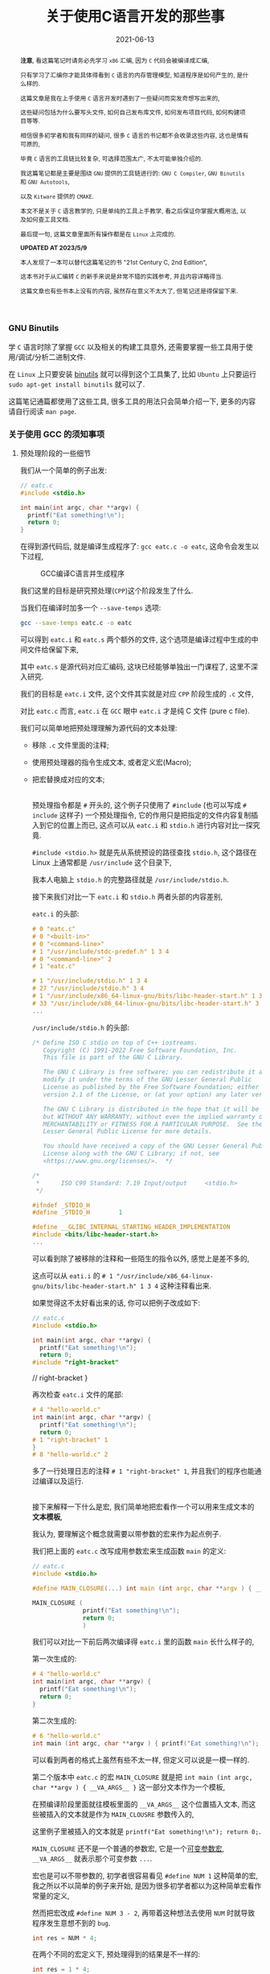#+title: 关于使用C语言开发的那些事
#+date: 2021-06-13
#+index: 关于使用C语言开发的那些事
#+tags: C
#+begin_abstract
*注意*, 看这篇笔记时请务必先学习 =x86= 汇编, 因为 =C= 代码会被编译成汇编,

只有学习了汇编你才能具体得看到 =C= 语言的内存管理模型, 知道程序是如何产生的, 是什么样的.

这篇文章是我在上手使用 =C= 语言开发时遇到了一些疑问而突发奇想写出来的,

这些疑问包括为什么要写头文件, 如何自己发布库文件, 如何发布项目代码, 如何构建项目等等.

相信很多初学者和我有同样的疑问, 很多 =C= 语言的书记都不会收录这些内容, 这也是情有可原的,

毕竟 =C= 语言的工具链比较复杂, 可选择范围太广, 不太可能单独介绍的.

我这篇笔记都是主要是围绕 =GNU= 提供的工具链进行的: =GNU C Compiler=, =GNU Binutils= 和 =GNU Autotools=,

以及 =Kitware= 提供的 =CMAKE=.

本文不是关于 =C= 语言教学的, 只是单纯的工具上手教学, 看之后保证你掌握大概用法, 以及如何查工具文档.

最后提一句, 这篇文章里面所有操作都是在 =Linux= 上完成的.

*UPDATED AT 2023/5/9*

本人发现了一本可以替代这篇笔记的书 "21st Century C, 2nd Edition",

这本书对于从汇编转 =C= 的新手来说是非常不错的实践参考, 并且内容详略得当.

这篇文章也有些书本上没有的内容, 虽然存在意义不太大了, 但笔记还是得保留下来.
#+end_abstract

*** GNU Binutils

学 =C= 语言时除了掌握 =GCC= 以及相关的构建工具意外, 还需要掌握一些工具用于使用/调试/分析二进制文件.

在 =Linux= 上只要安装 [[https://www.gnu.org/software/binutils/][binutils]] 就可以得到这个工具集了, 比如 =Ubuntu= 上只要运行 =sudo apt-get install binutils= 就可以了.

这篇笔记通篇都使用了这些工具, 很多工具的用法只会简单介绍一下, 更多的内容请自行阅读 =man page=.


*** 关于使用 GCC 的须知事项

**** 预处理阶段的一些细节

我们从一个简单的例子出发:

#+BEGIN_SRC c
  // eatc.c
  #include <stdio.h>

  int main(int argc, char **argv) {
    printf("Eat something!\n");
    return 0;
  }
#+END_SRC

在得到源代码后, 就是编译生成程序了: =gcc eatc.c -o eatc=, 这命令会发生以下过程,

#+CAPTION: GCC编译C语言并生成程序
[[../../../files/how-gcc-builds-linux-executables.png]]

我们这里的目标是研究预处理(=CPP=)这个阶段发生了什么.

当我们在编译时加多一个 =--save-temps= 选项:

#+BEGIN_SRC sh
  gcc --save-temps eatc.c -o eatc
#+END_SRC

可以得到 =eatc.i= 和 =eatc.s= 两个额外的文件, 这个选项是编译过程中生成的中间文件给保留下来,

其中 =eatc.s= 是源代码对应汇编码, 这块已经能够单独出一门课程了, 这里不深入研究.

我们的目标是 =eatc.i= 文件, 这个文件其实就是对应 =CPP= 阶段生成的 =.c= 文件,

对比 =eatc.c= 而言, =eatc.i= 在 =GCC= 眼中 =eatc.i= 才是纯 C 文件 (pure c file).

我们可以简单地把预处理理解为源代码的文本处理:

- 移除 =.c= 文件里面的注释;
- 使用预处理器的指令生成文本, 或者定义宏(Macro);
- 把宏替换成对应的文本;

  \\

  预处理指令都是 =#= 开头的, 这个例子只使用了 =#include= (也可以写成 =# include= 这样子) 一个预处理指令, 它的作用只是把指定的文件内容复制插入到它的位置上而已, 这点可以从 =eatc.i= 和 =stdio.h= 进行内容对比一探究竟.

  =#include <stdio.h>= 就是先从系统预设的路径查找 =stdio.h=, 这个路径在 Linux 上通常都是 =/usr/include= 这个目录下,

  我本人电脑上 =stdio.h= 的完整路径就是 =/usr/include/stdio.h=.

  接下来我们对比一下 =eatc.i= 和 =stdio.h= 两者头部的内容差别,

  =eatc.i= 的头部:

  #+BEGIN_SRC c
    # 0 "eatc.c"
    # 0 "<built-in>"
    # 0 "<command-line>"
    # 1 "/usr/include/stdc-predef.h" 1 3 4
    # 0 "<command-line>" 2
    # 1 "eatc.c"

    # 1 "/usr/include/stdio.h" 1 3 4
    # 27 "/usr/include/stdio.h" 3 4
    # 1 "/usr/include/x86_64-linux-gnu/bits/libc-header-start.h" 1 3 4
    # 33 "/usr/include/x86_64-linux-gnu/bits/libc-header-start.h" 3 4
    ...
  #+END_SRC

  =/usr/include/stdio.h= 的头部:

  #+BEGIN_SRC c
    /* Define ISO C stdio on top of C++ iostreams.
       Copyright (C) 1991-2022 Free Software Foundation, Inc.
       This file is part of the GNU C Library.

       The GNU C Library is free software; you can redistribute it and/or
       modify it under the terms of the GNU Lesser General Public
       License as published by the Free Software Foundation; either
       version 2.1 of the License, or (at your option) any later version.

       The GNU C Library is distributed in the hope that it will be useful,
       but WITHOUT ANY WARRANTY; without even the implied warranty of
       MERCHANTABILITY or FITNESS FOR A PARTICULAR PURPOSE.  See the GNU
       Lesser General Public License for more details.

       You should have received a copy of the GNU Lesser General Public
       License along with the GNU C Library; if not, see
       <https://www.gnu.org/licenses/>.  */

    /*
     ,*      ISO C99 Standard: 7.19 Input/output     <stdio.h>
     ,*/

    #ifndef _STDIO_H
    #define _STDIO_H        1

    #define __GLIBC_INTERNAL_STARTING_HEADER_IMPLEMENTATION
    #include <bits/libc-header-start.h>
    ...
  #+END_SRC

  可以看到除了被移除的注释和一些陌生的指令以外, 感觉上是差不多的,

  这点可以从 =eati.i= 的 =# 1 "/usr/include/x86_64-linux-gnu/bits/libc-header-start.h" 1 3 4= 这种注释看出来.

  如果觉得这不太好看出来的话, 你可以把例子改成如下:

  #+BEGIN_SRC c
    // eatc.c
    #include <stdio.h>

    int main(int argc, char **argv) {
      printf("Eat something!\n");
      return 0;
    #include "right-bracket"
  #+END_SRC

  #+BEGIN_EXAMPLE c
  // right-bracket
  }
  #+END_EXAMPLE

  再次检查 =eatc.i= 文件的尾部:

  #+BEGIN_SRC c
    # 4 "hello-world.c"
    int main(int argc, char **argv) {
      printf("Eat something!\n");
      return 0;
    # 1 "right-bracket" 1
    }
    # 8 "hello-world.c" 2
  #+END_SRC

  多了一行处理日志的注释 =# 1 "right-bracket" 1=, 并且我们的程序也能通过编译以及运行.

  \\

  接下来解释一下什么是宏, 我们简单地把宏看作一个可以用来生成文本的 *文本模板*,

  我认为, 要理解这个概念就需要以带参数的宏来作为起点例子.

  我们把上面的 =eatc.c= 改写成用参数宏来生成函数 =main= 的定义:

  #+BEGIN_SRC c
    // eatc.c
    #include <stdio.h>

    #define MAIN_CLOSURE(...) int main (int argc, char **argv ) { __VA_ARGS__ }

    MAIN_CLOSURE (
                  printf("Eat something!\n");
                  return 0;
                  )
  #+END_SRC

  我们可以对比一下前后两次编译得 =eatc.i= 里的函数 =main= 长什么样子的,

  第一次生成的:

  #+BEGIN_SRC c
    # 4 "hello-world.c"
    int main(int argc, char **argv) {
      printf("Eat something!\n");
      return 0;
    }
  #+END_SRC

  第二次生成的:

  #+BEGIN_SRC c
    # 6 "hello-world.c"
    int main (int argc, char **argv ) { printf("Eat something!\n"); return 0; }
  #+END_SRC

  可以看到两者的格式上虽然有些不太一样, 但定义可以说是一模一样的.

  第二个版本中 =eatc.c= 的宏 =MAIN_CLOSURE= 就是把 =int main (int argc, char **argv ) { __VA_ARGS__ }= 这一部分文本作为一个模板,

  在预编译阶段里面就往模板里面的 =__VA_ARGS__= 这个位置插入文本, 而这些被插入的文本就是作为 =MAIN_CLOUSRE= 参数传入的,

  这里例子里被插入的文本就是 =printf("Eat something!\n"); return 0;=.

  =MAIN_CLOSURE= 还不是一个普通的参数宏, 它是一个[[https://gcc.gnu.org/onlinedocs/cpp/Variadic-Macros.html][可变参数宏]], =__VA_ARGS__= 就表示那个可变参数 =...=.

  宏也是可以不带参数的, 初学者很容易看见 =#define NUM 1= 这种简单的宏, 我之所以不以简单的例子来开始, 是因为很多初学者都以为这种简单宏看作常量的定义,

  然而把宏改成 =#define NUM 3 - 2=, 再带着这种想法去使用 =NUM= 时就导致程序发生意想不到的 =bug=.

  #+BEGIN_SRC c
    int res = NUM * 4;
  #+END_SRC

  在两个不同的宏定义下, 预处理得到的结果是不一样的:

  #+BEGIN_SRC c
    int res = 1 * 4;
  #+END_SRC

  #+BEGIN_SRC c
    int res = 3 - 2 * 4;
  #+END_SRC

  导致结果不一样的原因正是是初学者都以为宏是普通的变量定义, 而不是文本生成.

  不过哪怕一开始强调是文本生成, 初学者也不一定能理解, 因此先解释清楚文本生成是什么一个概念才是最重要的,

  而本人认为解释这一概念最应该先找一个能够区分得了变量定义和文本生成两者差别的例子, 那么带参数的宏不就最能体现吗?

  至于那些说函数和带参数的宏也很像的人, 我想说的是, 难道函数能够做到像 =MAIN_CLOSURE= 玩弄源代码那种事情吗?

  还需要声明一点的是, 预处理器本身体不属于 C 语言的定义里头的, 它是属于编译器, 因此你用别的编译器是, 所支持的预处指令/宏定义都是不同的,

  详情参考 [[https://gcc.gnu.org/onlinedocs/cpp/index.html#Top][GCC的 CPP 文档]].

  最后再注意的一点是, 定义宏时需要严格遵守格式: =#define SIMPLE_MACRO_NAME text= 或 =#define ARG_MACRO_NAME(arg1, arg2, ...) text= 这种格式,

  因为宏本身就是一个文本模板, =SIMPLE_MACRO_NAME= 和 =text= 之间要用一个空格隔开, 多余的空格算到 =text= 里面,

  而带参数的宏 =ARG_MACRO_NAME= 和它后面的参数列表之间是不能有空格的, 否者就是 =SIMPLE_MACRO_NAME= 那种情况了;

  此外, =text= 是只能占一行的, 如果你觉得一行不好写实在要换行, 可以告诉编译器: "我现在手动换行, 你后面要把它拼成一行",

  我以改写前面的 =MAIN_CLOSURE= 作为例子:

  #+BEGIN_SRC c
    #define MAIN_CLOSURE(...) int main (int argc, char **argv ) {   \
        __VA_ARGS__                                                 \
          }
  #+END_SRC


***** 宏定义时的一些惯例

- =do {} while(0)= 定义: https://stackoverflow.com/a/2687595

- =((void)0)= 占位符: https://stackoverflow.com/a/2198975

- 宏的相关资料

  https://gcc.gnu.org/onlinedocs/cpp/Macros.html

  https://github.com/cpredef/predef/tree/master

**** 头文件以及库文件的一些细节

通常情况下, 头文件(=.h=)的内容都是一些宏/变量的定义以及变量/函数的声明(declarations),

=.c= 文件用来存放对应头文件里变量/函数对应的实现(implementation), 或者说定义(definitions).

事实上你完全把整个项目的源代码可以在一个文本文件里面, 声明和定义可以不分开, 都能够编译出一个能运行的程序.

在 =GCC= 眼中, 源码文件的 =.h= 和 =.c= 后缀都是没有意义上不同的, 它不会知道 =.h= 就是主要用于提供声明, =.c= 提供定义.

那么为什么开发人员需要这种区分呢? 这就要从一个最简单且完整的 =C= 程序说起:

#+BEGIN_SRC c
  // simple-c.c
  // 定义函数
  int func ( int a, int b ) {
    return a + b;
  }

  // 程序入口
  int main( int argc, char **argv ) {
    func( 1, 2 ); // 使用定义的函数
    return 0;
  }
#+END_SRC

或者是:

#+BEGIN_SRC c
  // simple-c.c
  // 程序入口
  int main( int argc, char **argv ) {
    func( 1, 2 ); // 使用定义的函数
    return 0;
  }

  // 定义函数
  int func ( int a, int b ) {
    return a + b;
  }
#+END_SRC

这两者实际上都能编译通过并运行程序, 学过其它语言的人可能觉得这没什么问题, 但是对于编译器则不一定了,

本人用的是 =GCC 11.2.0= 默认的 C 标准 =ISO C17=, 在编译时, 后者比起前者会多出一个警告:

#+BEGIN_SRC sh
  simple-c.c: In function ‘main’:
  simple-c.c:4:3: warning: implicit declaration of function ‘func’ [-Wimplicit-function-declaration]
  4 |   func(1, 2);
            |   ^~~~
#+END_SRC

这是因为 =GCC= 是逐行编译导致的, 它每处理一条句时都会对遇到里面的变量/函数名字查找到其对应的信息,

检测这个变量是什么类型, 这个函数接收什么样的参数以及返回什么样的值, 编译器需要根据这些信息估算要使用的内存空间以及评估你的程序是否存在什么问题.

但是在第二种的情况下编译时, =GCC= 是先编译 =main=, 在 =main= 里面找 =func= 的定义, 这个时候编译器还不清楚 =func= 长什么样,

于是它只能根据上下文"猜"出 =func= 的样子.

解决这个警告很简单:

#+BEGIN_SRC c
  // simple-c.c
  // 在调用func前为其进行声明
  int func( int, int );

  // 程序入口
  int main( int argc, char **argv ) {
    func( 1, 2 ); // 使用定义的函数
    return 0;
  }

  // 定义函数
  int func ( int a, int b ) {
    return a + b;
  }
#+END_SRC

我们姑且先把这一次的版本叫做最终版吧, 第一个版本叫做初版.

可以看到最终版里面的声明只提供函数的名字, 其参数类型以及返回值, 这些信息是必须的, 后续的定义需要和这些关键信息要保持一致;

而参数名则是可选信息, 即便是写了, 也不需要和定义里头的参数名一样, 但为了代码可读性还是建议写上.

我们可以反过来只提供声明不提供定义, 看看编译会发生什么?

这里以最终版为例, 把 =func= 注释掉后会得到一个链接器报的错误:

#+BEGIN_SRC sh
  /usr/bin/ld: /tmp/ccxdFKZ5.o: in function `main':
  simple-c.c:(.text+0x1e): undefined reference to `func'
  collect2: error: ld returned 1 exit status
#+END_SRC

在 =C= 语言里面, 如果声明前面没有加任何 =extern= 和 =static= 关键字, 就默认 =extern= 关键字,

=extern= 就是告诉编译器模块引用的定义可能由别的模块提供;

=static= 关键字则告诉编译器模块内的定义不能被其它模块引用.

由于声明默认是 =extern= 关键字, 因此, =extern= 的一般是用来暗示引用其它模块中的定义, 没有实质作用.

回到例子中, 当不在源代码里面提供 =func= 的定义时, 编译器就会认为 =func= 的定义会在别的地方,

等编译完了就交给链接器在链接时去找 =func= 的定义, 由于没有找到对应的定义, 于似乎它报错了.

解决这个问题除了把注释解除掉外, 还可以在使用 =GCC= 编译时让它链接到一个提供定义的二进制文件, 这种提供定义的二进制文件就是人们口中的库.

库分动态链接库(dynamic link library/shared link library)和静态链接库(static link library),

在 =Linux= 上静态链接库的后缀是 =.a(rchive)=, 动态链接库的后缀是 =.s(hared)o(bject)=.

链接动态链接库的叫做动态链接, 而把多个二进制文件链接为一体的链接方式就叫静态链接, 静态链接不一定非得使用静态库的,

动态链接得到的程序会在运行前寻找动态库并且加载, 如果找不到动态库就运行不起来;

静态链接得到的程序本身就是完整的, 因此是可以直接运行的, 然而静态链接生成的程序本体比动态链接的要大.

我们基于前面最终版的代码拆分一下用于后续演示两种链接:

#+BEGIN_SRC c
  // simple-c.c
  extern int func( int, int );

  int main(int argc, char **argv) {
    func(1, 2);
    return 0;
  }
#+END_SRC

#+BEGIN_SRC c
  // simple-c-func.c
  int func ( int a, int b ) {
    return a + b;
  }
#+END_SRC

*静态链接* 有两种方法:

- *静态链接-1*

  #+BEGIN_SRC sh
    gcc -o simple-c simple-c.c simple-c-func.c
  #+END_SRC

  这种方法会把中间生成若干个 =.o= 的目标文件, 然后链接器再它们链接起来得到一个程序, 这个过程其实并未使用到静态库.

  这条命令等价于以下:

  #+BEGIN_SRC sh
    gcc -c simple-c-func.c
    gcc -c simple-c.c
    gcc -o simple-c simple-c.o simple-c-func.o
  #+END_SRC

- *静态链接-2*

  #+BEGIN_SRC sh
    gcc -c -o simple-c-func.o simple-c-fun.c
    ar rcs libsimple-c-func.a simple-c-func.o
    gcc -o simple-c simple-c.c -lsimple-c-func -L.
  #+END_SRC

  这里的 =-lsimple-c-func= 就是让 =simple-c= 和 =simple-c-func.a= 进行链接,

  =GCC= 的 =-l= 选项就是用来指定要链接的链接库名; =-L= 指定在哪个路径下找链接库, 如果库在系统默认位置上, 那么不需要该选项指定.

  \\

  *动态链接* 如下:

  #+BEGIN_SRC sh
    gcc -shared simple-c-func.c -o libsimple-c-func.so
    gcc -o simple-c simple-c.c -lsimple-c-func -L. -Xlinker -rpath -Xlinker .
  #+END_SRC

  需要注意这里用上了 =GCC= 的 =-Xlinker= 选项来给 =ld= 传入 =-rpath .=,

  由于编译得到的程序的文件格式是 =ELF=, 并且我们这个库并非在系统搜索的路径里面,

  因此我们需要告诉 =ld= 该链接生成的程序在 *运行时* 需要从自身当前位置查找 =libsimple-c-func.so=,

  如果 =libsimple-c-func.so= 是位于 =ld= 默认的库查找路径上, 那么最后的编译命令可以写成:

  #+BEGIN_SRC sh
    gcc -shared simple-c-func.c -o libsimple-c-func.so
    gcc -o simple-c simple-c.c -lsimple-c-func
  #+END_SRC

  \\

  这里有一个地方值得思考一下, 动态和静态两种链接除了生成库的方式不同以外, 在生成编译程序的命令上都是一样的,

  如果 =ld= 默认的库查找路径上同时存在一个库的动静态两个版本的库, =ld= 又是如何选择的呢?

  在 =GCC man page= 里面可以看到 =-l= 选项说明里面有这么一段描述:

  #+BEGIN_QUOTE
  Static libraries are archives of object files, and have file names like liblibrary.a.
  Some targets also support shared libraries, which typically have names like liblibrary.so.
  If both static and shared libraries are found, the linker gives preference to linking with the shared library unless the -static option is used.
  #+END_QUOTE

  可以看到默认情况下是默认链接动态库, 而这个 =-l= 选项是直接传给链接器的, 所以链接器也是这么处理的.

  =GCC= 启动时会调用一个名叫 [[https://gcc.gnu.org/onlinedocs/gccint/Collect2.html][collect2]] 功能, 这个功能调用 =ld= 来生成一张符号表用于查找定义以及进行链接, 它就是一个链接器的封装.

  可以在编译时给 =GCC= 添加一个 =-v= 选项来看看 =GCC= 给 =ld= 传了什么参数, =collect2= 接受的参数就是 =ld= 的参数.

  \\

  还有另外一个地方值得思考, 现在我们的 =simple-c-func= 已经是一个库了, 也就是说可以用在其它程序的源代码上了.

  但这有一个问题, 每次用到别的程序上时, 我们都要在调用了函数 =func= 的源代码里写上 =int func(int, int);= 这么一句,

  万一 =simple-c-func= 提供了不止 =func= 一个函数呢, 岂不是要写很多个声明吗?

  这就是头文件存在的意义了: 把所有对应定义的声明写到一个头文件里, 在调用这些定义之前先 =#include= 该头文件.

  我们都知道 =#include= 本质上就是复制文本, 所以 =#include= 头文件这操作很好理解.

  因此, 上面的最终版代码可以拆开成三份来发布:

  #+BEGIN_SRC c
    // simple-c.c
    #include "simple-c-func.h"

    int main(int argc, char **argv) {
      func(1, 2);
      return 0;
    }
  #+END_SRC

  #+BEGIN_SRC c
    // simple-c-func.h
    #ifndef SIMPLE_C_FUNC_H
    #define SIMPLE_C_FUNC_H
    int func( int, int );
    #endif
  #+END_SRC

  #+BEGIN_SRC c
    // simple-c-func.c
    int func ( int a, int b ) {
      return a + b;
    }
  #+END_SRC

  然而只发布源代码的话, 拿到代码的人就不太方便使用了, 一般要提供构建工具的配置文件,构建脚本以及构建说明,

  其中构建说明会描述项目依赖哪些第三方库以及构建步骤, 置文件和脚本通常都是和构建工具配合使用.

  接下来会介绍构建方式, 但在讨论这个话题之前, 我们先回顾一下上个例子 =eatc=, 它调用了 =printf= 函数,

  从代码上看, 它貌似是来源于 =stdio= 库的, 并且链接时是从系统路径上查找库的, 如果是这么想的话就不太对了.

  你没办法在系统路径上找到 =libstdio.a= 或者 =libstdio.so= 的文件, 你可以 =ldd= 命令看一个可执行程序或者动态链接库链接了哪些动态链接库,

  我们对 =ldd eatc= 之后可以看到以下内容:

  #+BEGIN_SRC sh
    linux-vdso.so.1 (0x00007fff5cba3000)
    libc.so.6 => /lib/x86_64-linux-gnu/libc.so.6 (0x00007f2fcd67b000)
    /lib64/ld-linux-x86-64.so.2 (0x00007f2fcd8c3000)
  #+END_SRC

  这里引用了一个叫做 =libc.so.6= 的动态链接库, 而 =printf= 的实现就是它提供的, =libc= 就是 =C= 库, 而这个 =C= 库是由 [[https://www.gnu.org/software/libc/manual/html_mono/libc.html][GNU实现的]],

  我们可以使用 =nm= 来查看它的符号表:

  #+BEGIN_SRC sh
    nm -Dg /lib/x86_64-linux-gnu/libc.so.6
  #+END_SRC

  你可以在里面找到 =printf= 的符号信息:

  #+BEGIN_SRC sh
    ...
    0000000000060770 T printf@@GLIBC_2.2.5
    ...
  #+END_SRC

  当然它也有静态链接库版本, 和 =libc.so.6= 位于同一个目录下, 名字叫做 =libc.a=,

  同样也可以用 =nm= 来列出静态链接库的符号表:

  #+BEGIN_SRC sh
    nm -s /lib/x86_64-linux-gnu/libc.a
  #+END_SRC

  我们都知道 =.a= 文件就是一个由多个 =.o= 文件组合而成的集合包, 可以使用一下命令看看里面有哪些 =.o= 文件:

  #+BEGIN_SRC sh
    ar t /lib/x86_64-linux-gnu/libc.a
  #+END_SRC

  按照前面的说法个, 在静态链接中 =#include "simple-c-func"= 对应一个 =simple-c-func.o= 或者 =simple-c-func.a= 的话,

  那么 =libc.a= 是否包含一个 =stdio.o= 的文件, 并且由它提供 =printf= 函数呢?

  通过以下命令来查找每个 =.o= 文件提供的了哪些符号:

  #+BEGIN_SRC sh
    nm -s /lib/x86_64-linux-gnu/libc.a
  #+END_SRC

  我们配合 =grep= 命令可以查找出关于 =printf= 符号的描述:

  #+BEGIN_SRC sh
    nm -s /lib/x86_64-linux-gnu/libc.a | grep '^printf\s'
  #+END_SRC

  然而我们猜错了, 在结果里面可以看到这一部分:

  #+BEGIN_SRC sh
    printf in printf.o
    nm: sysdep.o: no symbols
    nm: sigvec.o: no symbols
  #+END_SRC

  是不是有点意外, 虽然 =#include <stdio.h>= 但 =printf= 是 =printf.o= 提供的.

  (看了一眼 =glibc= 的源代码好像 =stdio= 是有使用到 =printf= 的, 我也不太确定).

  如果有兴趣的话, 可以使用以下命令把 =printf.o= 提取出来:

  #+BEGIN_SRC sh
    ar x /lib/x86_64-linux-gnu/libc.a printf.o --output .
  #+END_SRC


*** 构建工具之 CMake
:PROPERTIES:
:status:   wd
:END:

在构建工具这一块, =C/C++= 相对于其它语言来说有很多选择, 什么 =make=, =CMake=, =automake= 等等, 都能用来构建项目.

最早的构建工具应该是 =make=, 使用 =make= 需要先掌握 =Makefile= 的编写, =make= 会根据 =Makefile= 里面的规则对项目进行构建,

比如说前面的 =simple-c= 的动态链接构成的步骤用一个 =Makefile= 解决:

#+BEGIN_SRC makefile
  simple-c:  simple-c.c simple-c-func.so
  gcc -o simple-c simple-c.c -lsimple-c-func -L. -Xlinker -rpath -Xlinker .
  simple-c-func.so: simple-c-func.c
  gcc -shared simple-c-func.c -o libsimple-c-func.so
#+END_SRC

(*注意*, 这里的缩进是一定要用制表符 =tab= 而不是空格 =space=, 否则语法不对).

接着执行 =make= 命令就会执行构建.

像这种简单的项目手写 =Makefile= 还是很方便的, 但等到项目复杂度上来了, 编写复杂度也会随之上去, 如果还要考虑平台移植问题, 还有可能需要为别的平台写多一份 =Makefile=.

在 1991 年的时候, 有个名为 =David J. MacKenzie= 的程序员厌倦了为 20 个系统(=*nix= 平台)单独写 =Makefile= 的任务, 因为每个操作系统上的编译器/链接器/头文件/库文件的路径不一定相同,

于是他写了一个叫做 =configure= 的脚本来根据系统生成 =Makefile=, 只要执行 =./configure && make= 就能开始构建.

后来 =GNU= 把这套流程标准化了, 推出了自己的构建系统(=GNU build system=): 使用一套工具去生成 [[https://www.gnu.org/prep/standards/html_node/Configuration.html][configure]] 脚本, 再执行 =./configure && make=.

(有些开源项目不一定有 =configure= 脚本的, 这种项目一般会给你准备好 =Makefile= 文件.)

这里有一篇关于 [[https://thoughtbot.com/blog/the-magic-behind-configure-make-make-install][GNU 构建系统的入门介绍]]([[https://zhuanlan.zhihu.com/p/77813702][中文翻译]]) 这里就不介绍了.

其实有还有很多类似的构建系统, 相比专注于 =*nix= 系统的 =GNU= 构建系统, 能够做跨平台构建的 =CMake= 是一个很不错的选择,

在 =*nix= 上能够和 =GNU= 构建系统那样最终生成 =Makefile=;

在 =Windows= 上能够像 =Visual Studio= 构建系统那样最终生成 =sln= 文件.

在 =*nix= 上虽然有各种各样的构建工具帮助你生成 =Makefile=, 但作为开发人员还是要对它有一定的了解的, 这里有个不错教程: [[https://makefiletutorial.com/#getting-started][Makefile 指南(en)]] (英文不好可以看它的[[https://makefiletutorial.vercel.app/#/][中文翻译]]).

跟着教程走一边基本上就 =okay= 了.


*** 内存检测工具

=C= 并不是一门内存安全型编程语言, 因此在使用 =C= 开发时最好使用一些工具来检测是否有内存问题.

这里推荐两个工具: =Valgrind= 以及 =ASan=.

其中 =Valigrind= 是 =*nix= 类系统独占的, 想要快速上手 =Valgrind= 就得理解它提供的错误信息(实际上默认情况下是 =Memcheck= 提供的), 关于这点可以看[[https://valgrind.org/docs/manual/mc-manual.html#mc-manual.errormsgs][官方文档]].

=ASan= 已经集成到 =GCC= 里面了, 只要在编译的时候添加上 =-fsanitize=address= 选项就能对代码进行打桩, 在运行程序的时候会提示潜在的内存问题, 具体用法可以看[[https://github.com/google/sanitizers/wiki/AddressSanitizer][这里]].

=Valgrind= 比 =ASan= 更加准确, 但是速度也比较慢, 精确度和速度得看自己取舍了.


*** 交叉编译 (cross compilation)

所谓交叉编译是在一个平台上为另外一个平台编译得到可执行代码, 我们把前者叫做编译平台, 后者叫做目标平台.

这里的平台可以是操作系统(operating system), 也可以是机器架构(architecture).

编译平台本身是运行不了目标平台上的可执行程序的.

比如说在 =x86_64 Linux= 上编译 =x86_64 Windows= 的程序, 但 =x86_64 Linux= 并不能运行这个程序.

和交叉编译相对应的就叫做本地编译 (native compilation), 平台上编译的程序可以在本平台上跑.

如果一个平台无法或不方便进行本地编译, 那么就需要交叉编译了.

进行交叉编译需要使用对应的工具链来完成, 具体可以参考以下链接:

http://retroshare.sourceforge.net/wiki/index.php/Ubuntu_cross_compilation_for_Windows

https://cmake.org/cmake/help/book/mastering-cmake/chapter/Cross%20Compiling%20With%20CMake.html

https://www.darlinghq.org/


*** 关于 C 语言
:PROPERTIES:
:CUSTOM_ID: about-c
:END:

=C= 语言的语法主要分两种 =K&R C= (=Kernighan and Ritchie=) 和 =ANSI C=.

=K&R C= 语法出现在 1978 年发行 "The C Programming Language" 的第一版中.

由于早期的 =C= 语言是和 =Lisp= 一样, 有着各种各样的方言, 每门方言的语法都不太一样, 于是人们就对 =C= 语言的语法进行规范化,

而 =Kernighan= 和 =Ritchie= 也参与其中.

这场运动的结果就是在 1989 年诞生出 =ANSI C= 语法, 终结了其它 =C= 方言的发展并且自身还在不断发展.

同时 =ISO= 组织把 =ANSI C= 加入 =ISO= 的大家庭里面成为 =ISO C=, =ANSI C= 和 =ISO C= 的差别只在于格式和排版,

因此对于开发者来说是一样的.

有一些老书籍以及其配套代码和老项目在使用 =K&R C= 的语法, 如果有阅读需求的话则需要了解一下 =K&R C= 的一些独特语法.

=K&R C= 的版本号叫 =C78=, 而第一版的 =ANSI C= 版本号叫做 =C89=, 后面的数字代表它们的发布时间, 后面的版本号也是这个规律.

# https://en.cppreference.com/w/c/language/history

**** 读懂 C 的声明语法
:PROPERTIES:
:CUSTOM_ID: how-to-read-c-declarations
:END:

=C/C++= 语言的声明语法基本上都是一样, 并且都很难阅读, 个人觉得直接看它们的声明语法也不太直观, 你可以在[[https://www.open-std.org/jtc1/sc22/wg14/www/projects#9899][这里]]找到 C 语言的标准, 看看里面的 =Language-Declarations= 那一节.

于是搜索了一番 =how to read c declarations= 看看有没有更加好用的技巧, 结果还真的有: [[https://c-faq.com/decl/spiral.anderson.html][顺时针螺旋法]](. 如果该链接挂了,请阅读[[../../../files/spiral-anderson.html][这里]].)


**** 指针
:PROPERTIES:
:CUSTOM_ID: how-to-master-c-pointer
:END:

很多人都说 C 语言的指针很难, 个人认为他们每个人说的难可能实际上都不是指同一个东西.

首先我认为难是因为这两个原因中的任意一个或者全部: 指针的声明难以阅读; 不了解程序的内存管理, 不知道指针就是内存地址.

第一个问题在前面的[[#how-to-read-c-declarations][读懂 C 的声明语法]]就有答案了,

第二个问题这就需要你去了解汇编语言了, 只有了解 C 源码编译成汇编时指针是什么样的, 才能掌握指针的用法.

指针是 =C= 这类语言的内存管理之道, 哪怕是深谙用法的老练开发人员也很难确保不会因疏忽导致出现[[https://en.wikipedia.org/wiki/Memory_safety#Types_of_memory_errors][内存安全问题]].

新手最常见的疏忽就是使用 =malloc= 在堆上申请了内存区域却忘记使用 =free= 进行释放, =C++= 里面有 =RAII= 来解决这个问题,

#+BEGIN_QUOTE
=malloc= 会在成功申请空间后返回空间地址, 失败的时候返回 =null= 指针 (也就是 =NULL=).

根据 [[https://www.open-std.org/JTC1/SC22/wg14/www/docs/n1124.pdf][ISO-IEC 9899]] 的 =C standard, 7.20.3.2/2= 可以得知 =free(NULL)= 也是没有问题的.

因此, 在 =free= 时不需要对 =malloc= 返回的地址做额外判断.
#+END_QUOTE

然而这也没有完全杜绝内存安全问题, 这是因为出现安全问题的原因很多.

通常开发人员会使用一写工具提示哪里出了内存安全问题, 在 =Linux/Unix= 环境上(=Windows= 有 =WSL=)可以使用 =Valgrind= 来进行检测.

使用的方法很简单, 在编译的时候开启调试信息生成, 比如要对前面的 =simple-c= 进行检测, 那么就需要这么编译:

#+BEGIN_SRC makefile
  simple-c:  simple-c.c simple-c-func.so
  gcc -g -o simple-c simple-c.c -lsimple-c-func -L. -Xlinker -rpath -Xlinker .
  simple-c-func.so: simple-c-func.c
  gcc -g -shared simple-c-func.c -o libsimple-c-func.so
#+END_SRC

每个编译命令都加载 =-g= 选项, 否者 =Valgrind= 就会提示你的源代码的问题在第几行,

最好在加上 =-O0= (Letter "O" and Digit Zero) 选项取消优化来保证调试信息达到最精确, 但其实默认优化 =-O1= 在大部分情况下也够用.

之后就是根据 =Valgrind= 的信息来修正程序错误了, 因此掌握 =Valgrind= 的关键是理解其[[https://valgrind.org/docs/manual/mc-manual.html#mc-manual.errormsgs][错误信息]]的含义.

最后, 个人建议任何人都应该仔细看一遍 =Valgrind= 的[[https://valgrind.org/docs/manual/quick-start.html][上手教程]], 特别是 =Caveats= 部分.


***** 泛型指针

在声明或定义指针变量时, 开发人员都要告诉编译器指针指向的内存区域上储存什么类型的数据.

比如, =int *ptr;=, 就是告诉编译器, 变量 =ptr= 储存了一块内存区域的地址, 而这块内存区域就是用来储存整数的;

=char *ptr;= 所指向的内存区域则是用来储存字符的.

有时候开发人员在定义结构体/函数时可能需要记录/传入一些不固定类型的数据, 这种情况可以使用泛型指针 =void *= 来完成.

先把需要记录/传入的数据的指针的类型转换成 =void *= 类型, 然后在使用时从 =void *= 类型转换会原本的指针类型, 最后解引.

#+BEGIN_SRC c
  #include <stdio.h>
  void func_generic_ptr(void *data) {
    printf("%d: ", *(int *)data);
  }

  int main(int argc, char **args) {
    int n = 10;
    func_generic_ptr((void *)&n);
    return 0;
  }
#+END_SRC

还有分配内存的函数 =malloc=, 它的返回值类型就是 =void *=.

之所以可行, 是因为在固定架构下, =CPU= 寻址大小是固定的, 也就是说, 既然指针变量储存的是内存地址, 那么所有类型的指针变量的大小都是一致的.

而指针变量的类型则是告诉编译器: 指针指向的内存区块有多大. 内存区块的大小只有在解引时才有意义, 因为需要知道应该读多少个字节的连续内存, 而不是把区块以外的数据也读取了.

我们可以把物理内存看作是一个数组, 内存地址就是数组元素的索引, 因此内存地址就是一个整数.

=C= 语言的标准定义了一种专门储存内存地址的非指针类型 =uintptr_t= 以及 =intptr_t=, 不用 =int= 来储存则是因为 =int= 的大小不适合用来储存内存地址.

而这两个类型则是专门对此进行调整了的, 在不同平台上能够好好的储存内存地址, 因此可以替代 =void *= 的使用.

#+BEGIN_SRC c
  #include <stdio.h>
  #include <stdint.h> // 这两类型定义在该头中
  void func_generic_ptr(uintptr_t data) {
    printf("%d: ", *(int *)data);
  }

  int main(int argc, char **args) {
    int n = 10;
    func_generic_ptr((uintptr_t)&n);
    return 0;
  }
#+END_SRC

=uintptr_t= 和 =intptr_t= 更多是用来对内存地址做数学运算的.


**** 未定义行为 (undefined behavior, UB)
:PROPERTIES:
:CUSTOM_ID: what-is-undefined-behavior
:END:

未定义是指语言规范并未说明该情况该如何处理, 这种情况就是未定义行为.

不同的编译器对未定义行为的处理是不一样的, 因此代码里面不要有这种行为,

比如下面这种,

#+BEGIN_SRC c
  #include <stdio.h>
  int main(int argc, char* args[]) {
    int i = 1;
    printf("Unpredictable result: %d\n", (++i) + (++i));
    return 0;
  }
#+END_SRC

=GCC= 编译得到的程序, 其计算结果是 6; 而 =Clang= 编译后得到的程序的计算结果是 5.

这是只是其中一种未定义行为, [[https://en.wikipedia.org/wiki/Undefined_behavior][维基百科]]上总结其它情况, 有兴趣可以看一下.


**** 函数的参数声明
:PROPERTIES:
:CUSTOM_ID: arguments-in-function-declaration
:END:

按照参数个数来分类的话, =C= 语言的函数声明共有 4 种.

以声明加法函数 add 为例,

- 带参数类型

  #+BEGIN_SRC c
    int add (int a, int b);
  #+END_SRC

  或者

  #+BEGIN_SRC c
    int add (int, int);
  #+END_SRC

- 禁止调用时被传入参数

  #+BEGIN_SRC c
    int add (void);
  #+END_SRC

  这种声明方法实际上是第一种声明的特例, 调用这种函数的时候不能传入任何参数.

- 不声明任何参数, 但调用时可以传入任意参数

  #+BEGIN_SRC c
    int add ();
  #+END_SRC

  这种声明法一般是搭配 =extern= 来用, 链接时引用外部的 =add= 函数,

  而外部的 =add= 函数参数声明可能会有几种情况, 比如 =int add (int, int)= 和 =int add (int, int, int)=.

  那么 =int add ()= 这种声明方法就能够很好地兼容这两种情况.

  #+BEGIN_QUOTE
  =C= 语言的前身是 =B= 语言, =B= 语言的函数是没有类型的. =C= 继承了这点, 只是后来的标准添加了类型支持.

  为了向后兼容已有的旧代码, 编译器就允许这种空参数列表的函数声明. (从这点看, =C= 语言不折不扣的是一门弱类型语言.)

  拿 =GCC= 来说, 如果你想编译器严格执行类型检查, 那么在编译时使用 [[https://gcc.gnu.org/onlinedocs/gcc-4.4.0/gcc/Warning-Options.html][-Wstrict-prototypes]] 选项提示警告.

  严格上来说这是 =K&R C= 的语法, 只是对于从 =ANSI C= 上手的人(本人就是)而言初看不起眼, 细看吓一跳.

  同样的惊喜还出现在函数的定义上, 假设 =add= 是一个把两个整数相加再返回整数的函数,

  在 =K&R C= 里面是这么定义的:

  #+BEGIN_SRC c
    int add (a, b)
         int a;
         int b;
    {
      return a + b;
    }
  #+END_SRC

  自己写新项目的话尽量不要这么写, 毕竟这语法不属于 =ANSI C= 里面, 以后可能要被淘汰.
  #+END_QUOTE

- 可变参数

  =C= 语言本身支持定义参数的数量/类型不固定的函数, 这些函数叫做可变参数函数(=varargs functions or variadic functions=).

  但是 =C= 语言本身不给函数提供访问可变参数的机制, 因此这方面工作就要交给库来完成了.

  =GNU libc= 的 =stdarg.h= 就提供这些功能.

  #+BEGIN_SRC c
    #include <stdarg.h>

    int
    add (int count, ...)
    {
      va_list argp;
      int i = 0;
      int sum = 0;

      va_start ( argp, count );      /* Initialize the argument list. */
                                     /* the second of va_start is the name of last argument before arg list. */

      for (; i < count; i++ )
        sum += va_arg ( argp, int ); /* Get the next argument value. */

      va_end ( argp );               /* Clean up. */
      return sum;
    }

    int
    main (void)
    {
      return add ( 4, 1, 0, 3, 4 );
    }
  #+END_SRC

  =va_start= 宏初始化参数列表, 该宏的第二个参数是参数列表之前的一个参数, 这里是 =count=;

  =va_arg= 获取列表里面下一个的参数, 其中还得给出该参数的类型, 该例子里面的函数 =add= 的作用是对所有整数进行求和,

  也就是说所有参数都是 =int= 类型, 所以例子里面的参数类型是 =int=.

  =va_end= 结束参数列表调用, 该宏的参数得和 =va_start= 的第一个参数对应.

  如你说见, =add= 需要传入一个 =count= 来表示参数列表的参数个数, 这是因为没有官方宏/函数来获得参数列表的长度.

  不过有人通过宏来 *有限* 地提供获取参数列表的长度, 比如:

  #+BEGIN_SRC c
    #define VA_NUMS_HELPER(_1, _2, _3, _4, _5, _6, N, ...) N
    #define VA_NUMS(...) VA_NUMS_HELPER(__VA_ARGS__, 6, 5, 4, 3, 2, 1, 0)
  #+END_SRC

  这个自定义的 =VA_ARGS= 可以获取到最大长度为 6 的参数列表的长度.

  这个 =VA_ARGS= 利用了 "可变参数宏可以获得 =...= 部分之前的最后一个参数" 的原理以及通过错位传入参数来获得长度.

  #+BEGIN_SRC c
    VA_ARGS(a, b, c)
    /*
      首先展开为 VA_NUMS_HELPER(a, b, c, 6, 5, 4, 3, 2, 1, 0),

      通过观察 VA_NUMS_HELPER 的定义可以发现 (2, 1, 0) 这三个参数就属于 ... 部分,

      所以 VA_NUMS_HELPER 宏就被展开成这 3 个参数的前一位 3, 这也正是参数列表 (a, b, c) 的长度.
    */
  #+END_SRC

  之所以说是有限, 是因为在 =VA_NUMS_HELPER= 的宏定义的占位符参数(=_1, _2, _3, _4, _5, _6=) 是固定编码, 并非动态的,

  你想要测量长度超过 6 的参数列表, 那么就得修改 =VA_NUMS_HELPER= 的定义.

  因此, 开发人员无法在不改变 =VA_NUMS_HELPER= 定义的情况下获得任意长度的参数列表.

  那么如何使用这个宏呢? 就以 =add= 为例, 我们定义一个同名宏 (需要注意同名宏要在定义/声明之后):

  #+BEGIN_SRC c
    // header.h
    int add (int count, ...);
    #define add(...) add(VA_NUMS(__VA_ARGS__), __VA_ARGS__)

    // in some c source files
    add(1, 2, 3);
  #+END_SRC


**** 不透明结构体 (Opaque Structures)

不透明结构体就是把结构体的声明和定义分开, 声明放在头文件(.h)里面, 定义则是放在实现的源文件(.c)里面, 以达到结构体定义可以被隐藏的目的.

假设你现在写了一个程序 =A=, 定义一个 =op_node_s= 的结构体, 由于这个结构体设计了一些隐私, 并不想在发布程序 =A= 时把 =op_node_s= 的定义也发布出去, 只想让用户使用和它相关的函数.

这种情况下就要使用不透明结构体来解决.

具体做法是把 =op_node_s= 的定义去掉, 并且为 =op_node_s= 声明一个新类型 =op_node_t=, 并把函数的声明中的 =op_node_s= 替换成 =op_node_t=.

*首先* 是头文件 =op_node.h=, 这里面只放声明.

#+BEGIN_SRC c
  /* op_node.h */
  #ifndef __OP_NODE__H
  #define __OP_NODE__H
  typedef struct op_node_s op_node_t;

  int op_node_new(op_node_t **pp_op_node);
  void op_node_free(op_node_t *p_op_node);
  void op_node_set_value(op_node_t *p_op_node, int value);
  #endif
#+END_SRC


*其次* 是 =op_node.c=, 这里面是头文件声明的相关实现, 我们的 =op_node_s= 的定义就在这里.

#+BEGIN_SRC c
  /* op_node.c */
  #include <stdlib.h>
  #include "op_node.h"

  struct op_node_s {
    int value;
  };

  int op_node_new(op_node_t **pp_op_node)
  {
    (*pp_op_node) = (op_node_t *)malloc(sizeof(op_node_t));
    if (NULL == *pp_op_node) {
      return -1;
    }
    (*pp_op_node)->value = 0;
    return 0;
  }

  void op_node_free(op_node_t *p_op_node)
  {
    free(p_op_node);
  }

  void op_node_set_value(op_node_t *p_op_node, int value)
  {
    p_op_node->value = value;
  }
#+END_SRC

#+BEGIN_QUOTE
在为不透明结构体提供定义时, 需要注意一点: 不建议使用在定义结构体时引用结构体自己的类型声明(甚至是头文件里面的任何声明).

假设我们要定义的不透明结构体 =op_node_s= 是一个递归结构体, 如下:

#+BEGIN_SRC c
  struct op_node_s {
    int value;
    op_node_s *next;
  };
#+END_SRC

那么不要定义成:

#+BEGIN_SRC c
  struct op_node_s {
    int value;
    op_node_t *next;
  };
#+END_SRC

这么做的目的是为了不必要的 =#include= 指令.

有时候你可能想然 =op_node_s= 的定义在程序 =A= 的其它地方被使用, 人们通常会把结构体的定义单独定义在 =_private.h= 后缀的文件中,

在发布程序的其它地方引入该文件, 换在这里的话, 文件的名字正常来说就是 =op_node_private.h=;

如果把 =op_node_s= 修改成了 "不建议" 的形式, 那么每次引入 =op_node_private.h= 时就得同时引入 =op_node.h=, 毕竟 =op_node_t= 是声明在 =op_node.h= 里面.

#+BEGIN_SRC c
  /* op_node_private */
  #ifndef __OP_NODE_PRIVATE__H
  #define __OP_NODE_PRIVATE__H
  struct op_node_s {
    int value;
  };
  #endif
#+END_SRC

最后把 =op_node.c= 修改如下:

#+BEGIN_SRC c
  #include <stdlib.h>
  #include "op_node.h"
  #include "op_node_private.h"

  int op_node_new(op_node_t **pp_op_node)
  {
    (*pp_op_node) = (op_node_t *)malloc(sizeof(op_node_t));
    if (NULL == *pp_op_node) {
      return -1;
    }
    (*pp_op_node)->value = 0;
    return 0;
  }

  void op_node_free(op_node_t *p_op_node)
  {
    free(p_op_node);
  }

  void op_node_set_value(op_node_t *p_op_node, int value)
  {
    p_op_node->value = value;
  }
#+END_SRC
#+END_QUOTE

*最后* 在发布阶段时, 你要把 =op_node.c= 编译成一个链接库 =O=, 把它和 =op_node.h= 一起打包发布,

用户只需做两件事情就可以调用你的发布功能了:

1. 引入 =op_node.h=

2. 运行程序时链接你发布的库 =O=

#+BEGIN_SRC c
  /* main.c: test op_node */
  #include "op_node.h"

  int main(int argc, char **argv)
  {
    op_node_t *node;
    op_node_new(&node);
    op_node_set_value(node, 10);
    op_node_free(node);
    return 0;
  }
#+END_sRC

这里需要着重对该使用例子进行一下说明, 在定义/声明不透明结构体时, 只能定义/声明不透明结构体的指针,

也就说 =op_node_t node= 是不行的, 但 =op_node_t *node= 是可以的,

这是因为此时结构体的实现是被隐藏了的, 而引入的头文件 =op_node.h= 里面只有结构体的声明,

编译器是无法在结构体定义缺失的情况下为不透明结构体的变量分配空间, 但编译器还是知道指针的大小的,

同时这也禁止在使用中直接进行 =malloc(sizeof(op_node_t))= 这样的内存分配操作,

只能在 =op_node.c= 提供的 =op_node_new= 函数来完成;

#+BEGIN_QUOTE
但是直接使用 =free(node)= 操作是没问题的
#+END_QUOTE

因为同样的理由, 无法直接通过 =node= 来操作结构体的成员 =value=,

编译器会提示 =Incomplete definition of type 'struct op_node_s'= 错误,

只能通过 =op_node.c= 里面提供的函数 =op_node_set_value= 来操作,

所有对于结构体成员的操作都受限于 =op_node.c= 有没有提供相应的实现,

比如这里因为 =op_node.c= 没有提供相应函数而无法获取 =node= 的 =value= 值.

现实中很多软件都使用了不透明结构体, 让使用者专注于 =API= 而不是结构体的细节.

其中的一个例子就是 =SQLite 3=, 它的 =sqlite= 类型就是一个不透明结构体.


**** 标签联合体 (Tagged Union)

一个联合体是一个可以储存任意类型的内存区域. 比如一个联合体可以储存 =int= 或 =char= 类型, 那么这个联合体的大小就是 =sizeof(int)=,

因为需要在保证能够储存 =char= 的同时保证储存 =int= 的可能性.

#+BEGIN_SRC c
  union ExampleUnion { int i; char c };

  union ExampleUnion example = { .i=100 };

  example.c = 'c';
#+END_SRC

这个例子里面对 =c= 成员进行赋值会对 =i= 成员已存在的数据造成"破坏", 所以, *在同一时间内只能使用一个联合体成员进行数据读写*.

相比结构体, 联合体更加节省内存. 其次, 它还有一个妙用.

=C= 语言的函数无法返回多种可能类型的返回值, 然后有时就是有这种需求.

比如说有一个函数, 接受两个 =int= 型参数, 进行除法运算并返回结果. 按照结果而言, 分三种可能:

一是两个参数满足整除, 那么结果就是 =int=;

二是不满足整除, 那么结果就是 =float/double=;

三是除数是 0, 那么不应该有结果, 或者结果为无限大.

这种时候可以使用标签联合体来解决.

#+BEGIN_SRC c
  union divResult {
    int i;                        /* 第一种情况 */
    float f;                      /* 第二种情况 */
    char c;                       /* 第三种情况, 我们用一个字符来表示计算无结果, 其实可以不需要该成员 */
  };

  typedef struct {
    enum { T1, T2, T3 } type;     /* T1, T2, T3 分别代表上述三种情况, 这三个就是标签 */
    union divResult value;
  } divResult_t;

  divResult_t div(int a, int b)
  {
    if (b == 0) {
      return (divResult_t){ .type=T3, .value={ .c='I' } };
    } if ((a % b) == 0 ) {
      return (divResult_t){ .type=T1, .value={ .i=(a / b) } };
    } else {
      return (divResult_t){ .type=T2, .value={ .f=((float)a / b) } };
    }
  }

  int main()
  {
    divResult_t res = div(3, 2);
    if (T2 == res.type) {
      printf("float result: %.2f\n", res.value.f);
    }

    divResult_t res2 = div(4, 2);
    if (T1 == res2.type) {
      printf("integer result: %d\n", res2.value.i);
    }

    divResult_t res3 = div(4, 0);
    if (T3 == res3.type) {
      printf("Cannot devided by Zero\n");
    }
  }
#+END_SRC

实际上返回多种可能类型的解决方法还有很多, 比如可以使用结构体来替代联合体(, 相比联合体浪费空间); 还能使用 =void *= 或者 =uintptr= 来替代(, 后续根据类型解引).


**** Async/Await

https://hackaday.com/2019/09/24/asynchronous-routines-for-c/


**** X Macro

https://en.wikipedia.org/wiki/X_macro


**** 对比 C++, C 的优点
:PROPERTIES:
:CUSTOM_ID: difference-between-c-and-cpp
:END:

- 良好的 =ABI= 兼容性

  =C++= 有着复杂的名字改编(name-mangling), 而名字改编又没有规范,

  这导致了不同编译器生成的二进制文件的符号是不确定的, 也就是说不同编译器之间生成的二进制文件无法彼此调用, 这就是所谓 =C++= 的 =ABI= 不兼容.

  我们都知道 =C++= 有命名空间以及函数重载, =C++= 也就是说可以有很多个同名变量, 函数, 而学过汇编的都知道,

  一个程序里面是不可能有多个同名符号的, 因此根据 =C++= 生成的二进制文件里面, 这些重名的函数都是加了一些前后缀来进行避同的.

  而 =C= 是没有命名空间和函数重载的, 这个缺点换来了 =ABI= 兼容良好的优点.

  不过 =C++= 提供链接规范(linkage specification)来为不同的语言声明链接协议,

  比如 =C++= 模块可以为 =C= 模块提供避免名字改编的稳定符号, 从而实现 =C= 和 =C++= 的模块相互调用的, 这就是 =C/C++= 混合编程的真相.

  本人写了一个简单而完整的例子, 可以参考一下([[../../../files/c-and-cpp.zip][点击下载]]).

  我们把 =C++= 代码导出的 =C API= 叫做 =C Wrapper API= 或者 =C bindings=, 这个例子就是 =C++= 为创建 =C Wrapper API= 的基本原理.

  实际中过程要考虑很多东西, 具体要考虑的事项参考这个 [[https://www.oracle.com/technical-resources/articles/it-infrastructure/mixing-c-and-cplusplus.html][Mixing C and C++ Code in the Same Program]],

  个人觉得这篇文章关于处理 =C++= 的异常(exceptions)和类(classes)的部分说得不是太好, 所以我又额外提供了另外一个例子: [[https://gist.github.com/mikeando/5394166][Example of using C++ from C]].

- 稳定的标准

  两者的语言标准都是有国际组织维护的. =C++= 比 =C= 更新更加频繁, 语言特性逐年增加.

  这导致了 =C++= 十分臃肿, 真要掌握起来学习成本极高.

  而 =C= 就没那么多特性, 概括起来就只有: 基本数据类型, 变量, 控制流语句, 函数, 指针, 宏.

  前面 4 个东西基本上只要是门编程语言都有的了, 而指针和宏则是大部分语言所没有的.

  早期在 =IT= 行业打下了基础, 现在也不需要大改标准, 因此它可以说是语法简单, 功能强大, 学了就终身受用.

  至于深受人们追捧的面向对象编程(=OOP=), =C= 语言确实不支持, 但实际上也是可以在 =C= 里面使用上的.

  实际上 =OOP= 原本不是什么高深的东西, 下面的内容是 =OOP= 提出者 =Alan Kay= 对 =OOP= 的定义:

  #+BEGIN_QUOTE
  [[https://userpage.fu-berlin.de/~ram/pub/pub_jf47ht81Ht/doc_kay_oop_en][Source]]

  (I'm not against types, but I don't know of any type systems that

  aren't a complete pain, so I still like dynamic typing.)



  OOP to me means only messaging, local retention and protection and

  hiding of state-process, and extreme late-binding of all things. It

  can be done in Smalltalk and in LISP. There are possibly other

  systems in which this is possible, but I'm not aware of them.
  #+END_QUOTE

  当然了, 现在很多语言的 =OOP= 比起最初的定义复杂太多了.

  而我们也不需要手动实现 =OOP=, 已经有人现成方案了(参考 =Glib= 的 =GObject= 子模块, 有兴趣的可以看一下[[https://segmentfault.com/a/1190000003861212][这篇文章]]).

  如果要自己实现, 那么建议阅读一下 "21st Century C, 2nd Edition" 的第十一章.


**** 一些编码习惯和理由

- 为何人们喜欢把 =if= 相等判断的常量放在双等号前面?

  #+BEGIN_SRC c
    if (0 == res) {
      //  ...
     }
  #+END_SRC

  这是因为 =C/C++= 语言是可以在 =if= 语句里面对变量进行赋值的, 程序员可能会因为粗心写出如下代码:

  #+BEGIN_SRC c
    if (res = 0) {  // 原本想写 res == 0
      //  ...
     }
  #+END_SRC

  而把常量放在前面则可以被编译器提示错误.

- 如何禁止编译器提示 ="unused parameter"= 警告?

  方法很多, 但有一个很奇怪的方法可以适用于任何编译器, 比如,

  #+BEGIN_SRC c
    void f(int x) {
      return;
      (void)x;
    }
  #+END_SRC

  只要在函数里面使用 =(void)param= 这样就可以禁止这类警告了, 这个例子是在 =return= 之后使用,

  这个其实无所谓, 喜欢的话也可以放在 =return= 之前. 另外可以查看这个链接:

  https://stackoverflow.com/questions/3599160/how-can-i-suppress-unused-parameter-warnings-in-c


**** C 语言应用教材

如果想学习 =C= 标准库的使用, 或者说 =Linux= 系统编程, 那么 [[https://www.man7.org/tlpi/][The Linux Programming Interface]] 这本书就是必看的.

这本书的内容可以说是开发人员的必备基础之一, 同时也可以说是 =C= 语言练习册.


*** 关于调试

在调试方面来说, 个人认为编译型语言要比解释型语言复杂.

编译型语言的调试就像是别人把一篇文章翻译成另外一种语言, 并要求你看着译本把原文中错误找出来;

解释型语言就是直接把原文给你并要求你把错误找出来.

作为编译型语言的 =C= 来说调试就是一件麻烦事, 不过掌握之后可以让你在排查程序错误中大显神通, 即便程序不是你写的.

如果你是一个 =Linux= 用户, 又会汇编和 =C=, 那么我推荐一本关于调试的书 "Debug Hacks".

这本书的内容可以分为程序调试和 =Linux= 内核调试两大块, 可以根据自身需求去阅读.


*** GCC flags 的最佳实践

**** 禁止单精度/双精度/整型之间的隐藏式装换

在 =C= 语言里面, 可以对数据进行隐式转换(implicit conversion). 比如:

#+BEGIN_SRC c
  int cloest_t = 3.14;
#+END_SRC

浮点数字面值(例如这里的 =3.14=)是双精度浮点数, 这个赋值会把双精度浮点数转换成整型, 也就是 =cloest_t= 的值是 =3=.

在一些数学计算中, =3= 和 =3.14= 可能会让计算产生截然不同的结果, 这可能是开发人员的粗心导致的,

可以设置编译选现让编译器提醒潜在问题: =GCC= 的 =-Wfloat-conversion=.

该选项会提醒开发人员代码里面进行了 =float= 到 =int= 的隐式转换:

#+BEGIN_QUOTE
警告原文:

warning: conversion from ‘float’ to ‘int’ may change value [-Wfloat-conversio]

另外, 没有对宏的转换进行警告, 比如:

#+BEGIN_SRC c
  #define INF 3.14

  int cloest_t = INF;
#+END_SRC

这点需要自己注意, 个人认为这可能是 BUG, 可能在之后的 =GCC= 版本里面被修正.
#+END_QUOTE

倘若真的想要进行转换, 那么可以使用显式转换:

#+BEGIN_SRC c
  int cloest_t = (int)3.14;
#+END_SRC

这样, 编译器就不会有警告了.

最后就是单精度浮点和双精度浮点之间的转换了.

这个是 =GCC= 手册里面的一个例子, 函数里面让双精度浮点和单精度浮点进行相乘.

#+BEGIN_SRC c
  float area(float radius) {
    return 3.14159 * radius * radius;
  }
#+END_SRC

针对这个运算, 编译器会先让单精度浮点升格(promotion)为双精度浮点再进行运算, 最后把双精度浮点的结果降格(demotion)为单精度浮点进行返回.

在机器层面上, 双精度浮点数的计算需要更多的代价.

这段代码有两个解决方法:

1. 对 =3.14159= 进行单精度显式转换;
2. 对浮点数字面值加[[https://en.cppreference.com/w/c/language/floating_constant][后缀]]: =3.14159f=, =f= 表示单精度浮点数. (整型字面值也有其对应[[https://en.cppreference.com/w/c/language/integer_constant][后缀]], 有兴趣的可以看一下.)
   推荐该方法.


针对这类问题, 可以使用 =GCC= 的 =-Wdouble-promotion= 选项来警告该类问题.

事实上, =-Wfloat-conversion= 也会对这个问题进行警告.

总的来说, 为了禁止双精度浮点/单精度浮点/整型之间的隐式转换, 我们应该使用 =-Wdouble-promotion -Wfloat-conversion=,

或者就单独使用 =-Wfloat-conversion=, 而这两个选项是 *不会* 在 =-Wall= 中被启用的.
